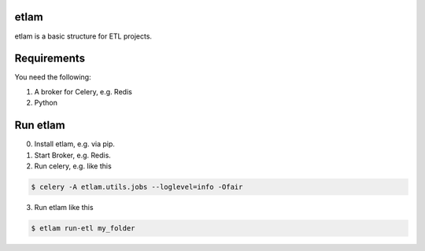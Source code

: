etlam
-----

etlam is a basic structure for ETL projects.


Requirements
------------

You need the following:

1. A broker for Celery, e.g. Redis
2. Python


Run etlam
---------

0. Install etlam, e.g. via pip.
1. Start Broker, e.g. Redis.
2. Run celery, e.g. like this

.. code-block:: bash

  $ celery -A etlam.utils.jobs --loglevel=info -Ofair


3. Run etlam like this

.. code-block:: bash

  $ etlam run-etl my_folder

